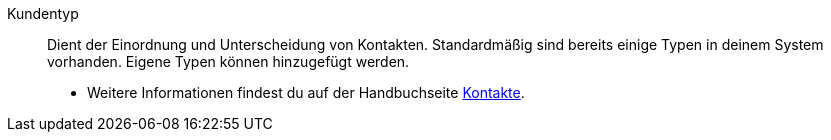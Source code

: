 [#kundentyp]
Kundentyp:: Dient der Einordnung und Unterscheidung von Kontakten. Standardmäßig sind bereits einige Typen in deinem System vorhanden. Eigene Typen können hinzugefügt werden. +
* Weitere Informationen findest du auf der Handbuchseite <<crm/kontakte-verwalten#20, Kontakte>>.